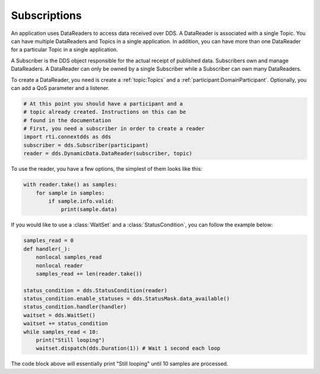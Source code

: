.. py:currentmodule:: rti.connextdds

Subscriptions
~~~~~~~~~~~~~

An application uses DataReaders to access data received over DDS.
A DataReader is associated with a single Topic. You can have
multiple DataReaders and Topics in a single application. In
addition, you can have more than one DataReader for a particular
Topic in a single application.

A Subscriber is the DDS object responsible for the actual receipt
of published data. Subscribers own and manage DataReaders.
A DataReader can only be owned by a single Subscriber while a
Subscriber can own many DataReaders.

To create a DataReader, you need is create a :ref:`topic:Topics` and 
a :ref:`participant:DomainParticipant`. Optionally, you can add
a QoS parameter and a listener.

.. code-block:: python
    
    # At this point you should have a participant and a 
    # topic already created. Instructions on this can be
    # found in the documentation
    # First, you need a subscriber in order to create a reader
    import rti.connextdds as dds 
    subscriber = dds.Subscriber(participant)
    reader = dds.DynamicData.DataReader(subscriber, topic)

To use the reader, you have a few options, the simplest of them
looks like this:

.. code-block:: python

    with reader.take() as samples:
        for sample in samples:
            if sample.info.valid:
                print(sample.data)

If you would like to use a :class:`WaitSet` and a :class:`StatusCondition`,
you can follow the example below:

.. code-block:: python

    samples_read = 0
    def handler(_):
        nonlocal samples_read
        nonlocal reader
        samples_read += len(reader.take())

    status_condition = dds.StatusCondition(reader)
    status_condition.enable_statuses = dds.StatusMask.data_available()
    status_condition.handler(handler)
    waitset = dds.WaitSet()
    waitset += status_condition 
    while samples_read < 10:
        print("Still looping")
        waitset.dispatch(dds.Duration(1)) # Wait 1 second each loop

The code block above will essentially print "Still looping" until 10 samples 
are processed.

